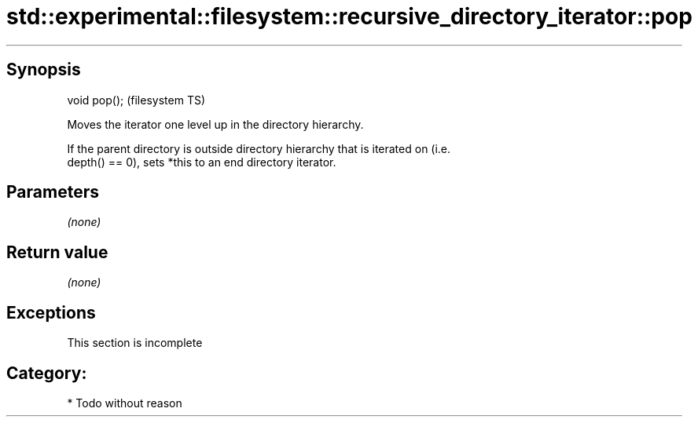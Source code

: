 .TH std::experimental::filesystem::recursive_directory_iterator::pop 3 "Sep  4 2015" "2.0 | http://cppreference.com" "C++ Standard Libary"
.SH Synopsis
   void pop();  (filesystem TS)

   Moves the iterator one level up in the directory hierarchy.

   If the parent directory is outside directory hierarchy that is iterated on (i.e.
   depth() == 0), sets *this to an end directory iterator.

.SH Parameters

   \fI(none)\fP

.SH Return value

   \fI(none)\fP

.SH Exceptions

    This section is incomplete

.SH Category:

     * Todo without reason
